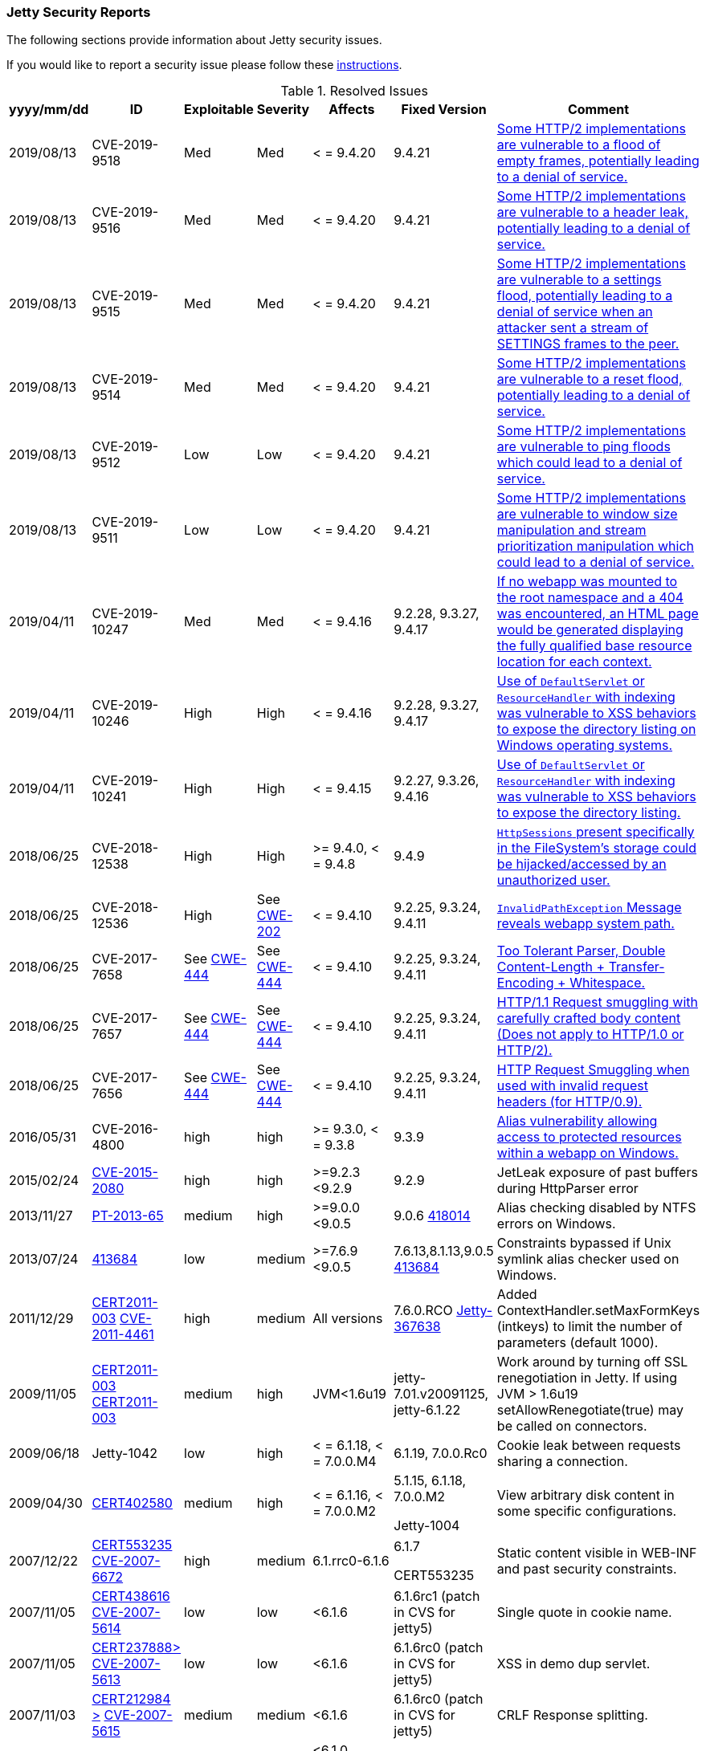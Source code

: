 //
// ========================================================================
// Copyright (c) 1995-2020 Mort Bay Consulting Pty Ltd and others.
//
// This program and the accompanying materials are made available under
// the terms of the Eclipse Public License 2.0 which is available at
// https://www.eclipse.org/legal/epl-2.0
//
// This Source Code may also be made available under the following
// Secondary Licenses when the conditions for such availability set
// forth in the Eclipse Public License, v. 2.0 are satisfied:
// the Apache License v2.0 which is available at
// https://www.apache.org/licenses/LICENSE-2.0
//
// SPDX-License-Identifier: EPL-2.0 OR Apache-2.0
// ========================================================================
//

[[security-reports]]
=== Jetty Security Reports

The following sections provide information about Jetty security issues.

If you would like to report a security issue please follow these link:#security-reporting[instructions].

.Resolved Issues
[width="99%",cols="11%,19%,14%,9%,14%,14%,19%",options="header",]
|=======================================================================
|yyyy/mm/dd |ID |Exploitable |Severity |Affects |Fixed Version |Comment

|2019/08/13 |CVE-2019-9518 |Med |Med |< = 9.4.20 |9.4.21
|https://cve.mitre.org/cgi-bin/cvename.cgi?name=CVE-2019-9518[Some HTTP/2 implementations are vulnerable to a flood of empty frames, potentially leading to a denial of service.]

|2019/08/13 |CVE-2019-9516 |Med |Med |< = 9.4.20 |9.4.21
|https://cve.mitre.org/cgi-bin/cvename.cgi?name=CVE-2019-9516[Some HTTP/2 implementations are vulnerable to a header leak, potentially leading to a denial of service.]

|2019/08/13 |CVE-2019-9515 |Med |Med |< = 9.4.20 |9.4.21
|https://cve.mitre.org/cgi-bin/cvename.cgi?name=CVE-2019-9515[Some HTTP/2 implementations are vulnerable to a settings flood, potentially leading to a denial of service when an attacker sent a stream of SETTINGS frames to the peer.]

|2019/08/13 |CVE-2019-9514 |Med |Med |< = 9.4.20 |9.4.21
|https://cve.mitre.org/cgi-bin/cvename.cgi?name=CVE-2019-9514[Some HTTP/2 implementations are vulnerable to a reset flood, potentially leading to a denial of service.]

|2019/08/13 |CVE-2019-9512 |Low |Low |< = 9.4.20 |9.4.21
|https://cve.mitre.org/cgi-bin/cvename.cgi?name=CVE-2019-9512[Some HTTP/2 implementations are vulnerable to ping floods which could lead to a denial of service.]

|2019/08/13 |CVE-2019-9511 |Low |Low |< = 9.4.20 |9.4.21
|https://cve.mitre.org/cgi-bin/cvename.cgi?name=CVE-2019-9511[Some HTTP/2 implementations are vulnerable to window size manipulation and stream prioritization manipulation which could lead to a denial of service.]

|2019/04/11 |CVE-2019-10247 |Med |Med |< = 9.4.16 |9.2.28, 9.3.27, 9.4.17
|https://cve.mitre.org/cgi-bin/cvename.cgi?name=CVE-2019-10247[If no webapp was mounted to the root namespace and a 404 was encountered, an HTML page would be generated displaying the fully qualified base resource location for each context.]

|2019/04/11 |CVE-2019-10246 |High |High |< = 9.4.16 |9.2.28, 9.3.27, 9.4.17
|https://cve.mitre.org/cgi-bin/cvename.cgi?name=CVE-2019-10246[Use of `DefaultServlet` or `ResourceHandler` with indexing was vulnerable to XSS behaviors to expose the directory listing on Windows operating systems.]

|2019/04/11 |CVE-2019-10241 |High |High |< = 9.4.15 |9.2.27, 9.3.26, 9.4.16
|https://cve.mitre.org/cgi-bin/cvename.cgi?name=CVE-2019-10241[Use of `DefaultServlet` or `ResourceHandler` with indexing was vulnerable to XSS behaviors to expose the directory listing.]

|2018/06/25 |CVE-2018-12538 |High |High |>= 9.4.0, < = 9.4.8 |9.4.9
|https://cve.mitre.org/cgi-bin/cvename.cgi?name=CVE-2018-12538[`HttpSessions` present specifically in the FileSystem’s storage could be hijacked/accessed by an unauthorized user.]

|2018/06/25 |CVE-2018-12536 |High |See https://cwe.mitre.org/data/definitions/209.html[CWE-202] |< = 9.4.10 |9.2.25, 9.3.24, 9.4.11
|https://cve.mitre.org/cgi-bin/cvename.cgi?name=CVE-2018-12536[`InvalidPathException` Message reveals webapp system path.]

|2018/06/25 |CVE-2017-7658 |See https://cwe.mitre.org/data/definitions/444.html[CWE-444] |See https://cwe.mitre.org/data/definitions/444.html[CWE-444] |< = 9.4.10 |9.2.25, 9.3.24, 9.4.11
|https://cve.mitre.org/cgi-bin/cvename.cgi?name=2017-7658[Too Tolerant Parser, Double Content-Length + Transfer-Encoding + Whitespace.]

|2018/06/25 |CVE-2017-7657 |See https://cwe.mitre.org/data/definitions/444.html[CWE-444] |See https://cwe.mitre.org/data/definitions/444.html[CWE-444] |< = 9.4.10 |9.2.25, 9.3.24, 9.4.11
|https://cve.mitre.org/cgi-bin/cvename.cgi?name=CVE-2017-7657[HTTP/1.1 Request smuggling with carefully crafted body content (Does not apply to HTTP/1.0 or HTTP/2).]

|2018/06/25 |CVE-2017-7656 |See https://cwe.mitre.org/data/definitions/444.html[CWE-444] |See https://cwe.mitre.org/data/definitions/444.html[CWE-444] |< = 9.4.10 |9.2.25, 9.3.24, 9.4.11
|https://cve.mitre.org/cgi-bin/cvename.cgi?name=2017-7656[HTTP Request Smuggling when used with invalid request headers (for HTTP/0.9).]

|2016/05/31 |CVE-2016-4800 |high |high |>= 9.3.0, < = 9.3.8 |9.3.9
|http://www.ocert.org/advisories/ocert-2016-001.html[Alias vulnerability allowing access to protected resources within a webapp on Windows.]

|2015/02/24 |http://blog.gdssecurity.com/labs/2015/2/25/jetleak-vulnerability-remote-leakage-of-shared-buffers-in-je.html[CVE-2015-2080] |high |high |>=9.2.3 <9.2.9 |9.2.9
|JetLeak exposure of past buffers during HttpParser error

|2013/11/27 |http://en.securitylab.ru/lab/PT-2013-65[PT-2013-65] |medium
|high |>=9.0.0 <9.0.5 |9.0.6
https://bugs.eclipse.org/bugs/show_bug.cgi?id=418014[418014] |Alias checking disabled by NTFS errors on Windows.

|2013/07/24
|https://bugs.eclipse.org/bugs/show_bug.cgi?id=413684[413684] |low
|medium |>=7.6.9 <9.0.5 |7.6.13,8.1.13,9.0.5
https://bugs.eclipse.org/bugs/show_bug.cgi?id=413684[413684]
|Constraints bypassed if Unix symlink alias checker used on Windows.

|2011/12/29
|http://www.ocert.org/advisories/ocert-2011-003.html[CERT2011-003] http://web.nvd.nist.gov/view/vuln/detail?vulnId=CVE-2011-4461[CVE-2011-4461]
|high |medium |All versions |7.6.0.RCO
https://bugs.eclipse.org/bugs/show_bug.cgi?id=367638[Jetty-367638]
|Added ContextHandler.setMaxFormKeys (intkeys) to limit the number of parameters (default 1000).

|2009/11/05
|http://www.kb.cert.org/vuls/id/120541[CERT2011-003] http://cve.mitre.org/cgi-bin/cvename.cgi?name=CVE-2009-3555[CERT2011-003]
|medium |high |JVM<1.6u19 |jetty-7.01.v20091125, jetty-6.1.22 |Work
around by turning off SSL renegotiation in Jetty. If using JVM > 1.6u19
setAllowRenegotiate(true) may be called on connectors.

|2009/06/18 |Jetty-1042 |low
|high |< = 6.1.18, < = 7.0.0.M4 |6.1.19, 7.0.0.Rc0 |Cookie leak between
requests sharing a connection.

|2009/04/30 |http://www.kb.cert.org/vuls/id/402580[CERT402580] |medium
|high |< = 6.1.16, < = 7.0.0.M2 a|
5.1.15, 6.1.18, 7.0.0.M2

Jetty-1004

 |View arbitrary disk content in some specific configurations.

|2007/12/22
|http://www.kb.cert.org/vuls/id/553235[CERT553235] http://web.nvd.nist.gov/view/vuln/detail?vulnId=CVE-2007-6672[CVE-2007-6672]
|high |medium |6.1.rrc0-6.1.6 a|
6.1.7

CERT553235

 |Static content visible in WEB-INF and past security constraints.

|2007/11/05
|http://www.kb.cert.org/vuls/id/438616[CERT438616] http://cve.mitre.org/cgi-bin/cvename.cgi?name=CVE-2007-5614[CVE-2007-5614]
|low |low |<6.1.6 |6.1.6rc1 (patch in CVS for jetty5) |Single quote in
cookie name.

|2007/11/05
|http://www.kb.cert.org/vuls/id/237888[CERT237888>] http://cve.mitre.org/cgi-bin/cvename.cgi?name=CVE-2007-5613[CVE-2007-5613]
|low |low |<6.1.6 |6.1.6rc0 (patch in CVS for jetty5) |XSS in demo dup
servlet.

|2007/11/03 |http://www.kb.cert.org/vuls/id/212984[CERT212984
>] http://cve.mitre.org/cgi-bin/cvename.cgi?name=CVE-2007-5615[CVE-2007-5615]
|medium |medium |<6.1.6 |6.1.6rc0 (patch in CVS for jetty5) |CRLF
Response splitting.

|2006/11/22
|http://cve.mitre.org/cgi-bin/cvename.cgi?name=CVE-2006-6969[CVE-2006-6969]
|low |high |<6.1.0, <6.0.2, <5.1.12, <4.2.27 |6.1.0pre3, 6.0.2, 5.1.12,
4.2.27 |Session ID predictability.

|2006/06/01
|http://cve.mitre.org/cgi-bin/cvename.cgi?name=CVE-2006-2759[CVE-2006-2759]
|medium |medium |<6.0.*, <6.0.0Beta17 |6.0.0Beta17 |JSP source
visibility.

|2006/01/05 | |medium |medium |<5.1.10 |5.1.10 |Fixed //security
constraint bypass on Windows.

|2005/11/18
|http://cve.mitre.org/cgi-bin/cvename.cgi?name=CVE-2006-2758[CVE-2006-2758]
|medium |medium |<5.1.6 |5.1.6, 6.0.0Beta4 |JSP source visibility.

|2004/02/04 |JSSE 1.0.3_01 |medium |medium |<4.2.7 |4.2.7 |Upgraded JSSE
to obtain downstream security fix.

|2002/09/22 | |high |high |<4.1.0 |4.1.0 |Fixed CGI servlet remove
exploit.

|2002/03/12 | |medium | |<3.1.7 |4.0.RC2, 3.1.7 |Fixed // security
constraint bypass.

|2001/10/21 |medium | |high |<3.1.3 |3.1.3 |Fixed trailing null security
constraint bypass.
|=======================================================================
